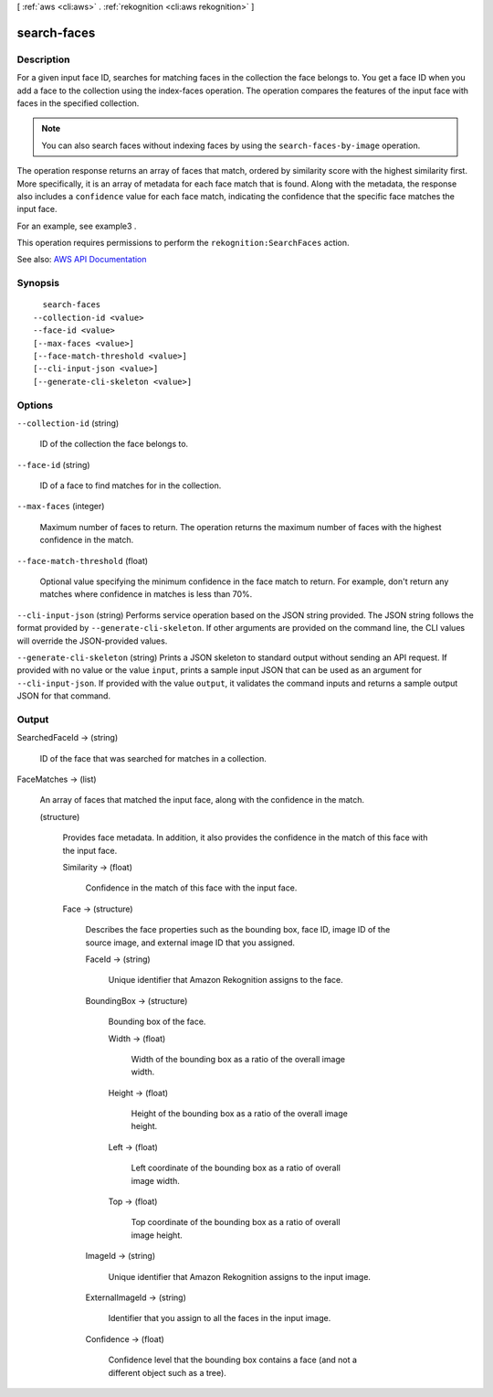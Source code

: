[ :ref:`aws <cli:aws>` . :ref:`rekognition <cli:aws rekognition>` ]

.. _cli:aws rekognition search-faces:


************
search-faces
************



===========
Description
===========



For a given input face ID, searches for matching faces in the collection the face belongs to. You get a face ID when you add a face to the collection using the  index-faces operation. The operation compares the features of the input face with faces in the specified collection. 

 

.. note::

   

  You can also search faces without indexing faces by using the ``search-faces-by-image`` operation.

   

 

The operation response returns an array of faces that match, ordered by similarity score with the highest similarity first. More specifically, it is an array of metadata for each face match that is found. Along with the metadata, the response also includes a ``confidence`` value for each face match, indicating the confidence that the specific face matches the input face. 

 

For an example, see  example3 .

 

This operation requires permissions to perform the ``rekognition:SearchFaces`` action.



See also: `AWS API Documentation <https://docs.aws.amazon.com/goto/WebAPI/rekognition-2016-06-27/SearchFaces>`_


========
Synopsis
========

::

    search-faces
  --collection-id <value>
  --face-id <value>
  [--max-faces <value>]
  [--face-match-threshold <value>]
  [--cli-input-json <value>]
  [--generate-cli-skeleton <value>]




=======
Options
=======

``--collection-id`` (string)


  ID of the collection the face belongs to.

  

``--face-id`` (string)


  ID of a face to find matches for in the collection.

  

``--max-faces`` (integer)


  Maximum number of faces to return. The operation returns the maximum number of faces with the highest confidence in the match.

  

``--face-match-threshold`` (float)


  Optional value specifying the minimum confidence in the face match to return. For example, don't return any matches where confidence in matches is less than 70%.

  

``--cli-input-json`` (string)
Performs service operation based on the JSON string provided. The JSON string follows the format provided by ``--generate-cli-skeleton``. If other arguments are provided on the command line, the CLI values will override the JSON-provided values.

``--generate-cli-skeleton`` (string)
Prints a JSON skeleton to standard output without sending an API request. If provided with no value or the value ``input``, prints a sample input JSON that can be used as an argument for ``--cli-input-json``. If provided with the value ``output``, it validates the command inputs and returns a sample output JSON for that command.



======
Output
======

SearchedFaceId -> (string)

  

  ID of the face that was searched for matches in a collection.

  

  

FaceMatches -> (list)

  

  An array of faces that matched the input face, along with the confidence in the match.

  

  (structure)

    

    Provides face metadata. In addition, it also provides the confidence in the match of this face with the input face.

    

    Similarity -> (float)

      

      Confidence in the match of this face with the input face.

      

      

    Face -> (structure)

      

      Describes the face properties such as the bounding box, face ID, image ID of the source image, and external image ID that you assigned.

      

      FaceId -> (string)

        

        Unique identifier that Amazon Rekognition assigns to the face.

        

        

      BoundingBox -> (structure)

        

        Bounding box of the face.

        

        Width -> (float)

          

          Width of the bounding box as a ratio of the overall image width.

          

          

        Height -> (float)

          

          Height of the bounding box as a ratio of the overall image height.

          

          

        Left -> (float)

          

          Left coordinate of the bounding box as a ratio of overall image width.

          

          

        Top -> (float)

          

          Top coordinate of the bounding box as a ratio of overall image height.

          

          

        

      ImageId -> (string)

        

        Unique identifier that Amazon Rekognition assigns to the input image.

        

        

      ExternalImageId -> (string)

        

        Identifier that you assign to all the faces in the input image.

        

        

      Confidence -> (float)

        

        Confidence level that the bounding box contains a face (and not a different object such as a tree).

        

        

      

    

  

